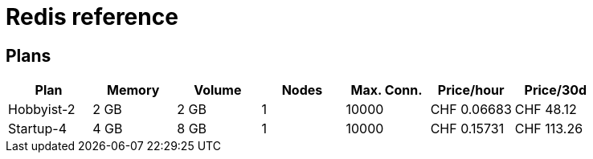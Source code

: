 = Redis reference

== Plans

|===
|Plan |Memory |Volume |Nodes |Max. Conn.|Price/hour|Price/30d

|Hobbyist-2
|2 GB
|2 GB
|1
|10000
|CHF 0.06683
|CHF 48.12

|Startup-4
|4 GB
|8 GB
|1
|10000
|CHF 0.15731
|CHF 113.26

|===
